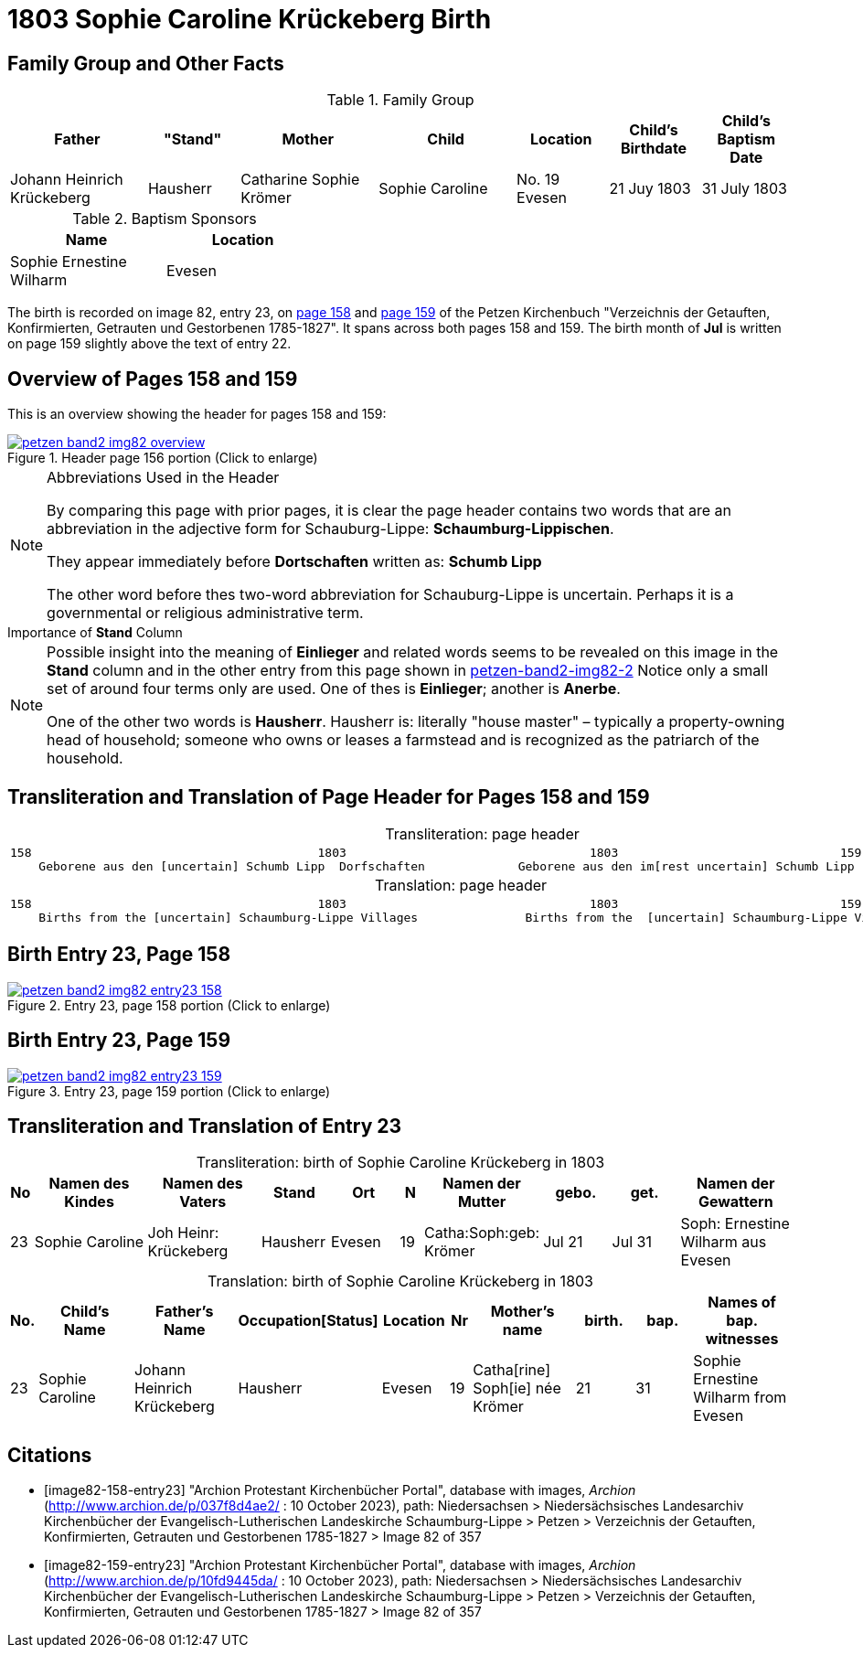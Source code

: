 = 1803 Sophie Caroline Krückeberg Birth
:page-role: doc-width

== Family Group and Other Facts

.Family Group
[cols="3,2,3,3,2,2,2"]
|===
|Father|"Stand"|Mother|Child|Location|Child's Birthdate|Child's Baptism Date

|Johann Heinrich Krückeberg|Hausherr|Catharine Sophie Krömer|Sophie Caroline|No. 19 Evesen|21 Juy 1803|31 July 1803
|===

.Baptism Sponsors
[%header,width="40%"]
|===
|Name|Location

|Sophie Ernestine Wilharm|Evesen 
|===

The birth is recorded on image 82, entry 23, on <<image82-158-entry23, page 158>> and
<<image82-159-entry23, page 159>> of the Petzen Kirchenbuch 
"Verzeichnis der Getauften, Konfirmierten, Getrauten und Gestorbenen 1785-1827". It spans
across both pages 158 and 159. The birth month of **Jul** is written on page 159 slightly
above the text of entry 22.

== Overview of Pages 158 and 159

This is an overview showing the header for pages 158 and 159:
 
image::petzen-band2-img82-overview.jpg[title="Header page 156 portion (Click to enlarge)",link=self]

[sidebar]
****
[NOTE]
.Abbreviations Used in the Header
====
By comparing this page with prior pages, it is clear the page header contains two words that are an abbreviation in the
adjective form for Schauburg-Lippe: **Schaumburg-Lippischen**.

They appear immediately before **Dortschaften** written as: **Schumb Lipp**

The other word before thes two-word abbreviation for Schauburg-Lippe is uncertain. Perhaps it is a governmental or religious
administrative term. 
====
****

[sidebar]
.Importance of *Stand* Column
****
[NOTE]
====
Possible insight into the meaning of *Einlieger* and related words seems to be revealed on this image
in the *Stand* column and in the other entry from this page shown in xref:petzen:petzen-band2-image82-2.adoc[petzen-band2-img82-2]
Notice only a small set of around four terms only are used. One of thes is **Einlieger**; another is *Anerbe*.

One of the other two words is *Hausherr*. Hausherr is: literally "house master" – typically a property-owning head of
household; someone who owns or leases a farmstead and is recognized as the
patriarch of the household.
====
****

== Transliteration and Translation of Page Header for Pages 158 and 159

[caption="Transliteration: "]
.page header
[cols="l",%autowidth,frame="none",options="noheader"]
|===
|158                                        1803                                  1803                               159
    Geborene aus den [uncertain] Schumb Lipp  Dorfschaften             Geborene aus den im[rest uncertain] Schumb Lipp  Dorfschaften  
|===

[caption="Translation: "]
.page header
[cols="l",%autowidth,frame="none",options="noheader"]
|===
|158                                        1803                                  1803                               159
    Births from the [uncertain] Schaumburg-Lippe Villages               Births from the  [uncertain] Schaumburg-Lippe Villages      
|===

== Birth Entry 23, Page 158

image::petzen-band2-img82-entry23-158.jpg[title="Entry 23, page 158 portion (Click to enlarge)",link=self]

== Birth Entry 23, Page 159

image::petzen-band2-img82-entry23-159.jpg[title="Entry 23, page 159 portion (Click to enlarge)",link=self]

== Transliteration and Translation of Entry 23

[caption="Transliteration: "]
.birth of Sophie Caroline Krückeberg in 1803
[%header,cols="1,5,5,3,3,1,5,3,3,5",frame="none"]
|===
|No |Namen des Kindes |Namen des Vaters |Stand |Ort|N |Namen der Mutter |gebo. |get. |Namen der Gewattern 

|23
|Sophie Caroline
|Joh Heinr: Krückeberg
|Hausherr
|Evesen
|19
|Catha:Soph:geb: Krömer
|Jul 21
|Jul 31
|Soph: Ernestine Wilharm aus Evesen
|===

[caption="Translation: "]
.birth of Sophie Caroline Krückeberg in 1803
[%header,cols="1,5,5,3,3,1,5,3,3,5",frame="none"]
|===
|No.|Child's Name|Father's Name|Occupation[Status]|Location|Nr|Mother's name|birth.|bap.|Names of bap. witnesses 

|23
|Sophie Caroline
|Johann Heinrich Krückeberg
|Hausherr
|Evesen
|19
|Catha[rine] Soph[ie] née Krömer
|21
|31
|Sophie Ernestine Wilharm from Evesen
|===


[bibliography]
== Citations

* [[[image82-158-entry23]]] "Archion Protestant Kirchenbücher Portal", database with images, _Archion_ (http://www.archion.de/p/037f8d4ae2/ : 10 October 2023), path: Niedersachsen > Niedersächsisches Landesarchiv  Kirchenbücher der Evangelisch-Lutherischen Landeskirche Schaumburg-Lippe > Petzen > Verzeichnis der Getauften, Konfirmierten, Getrauten und Gestorbenen 1785-1827 > Image 82 of 357
* [[[image82-159-entry23]]] "Archion Protestant Kirchenbücher Portal", database with images, _Archion_ (http://www.archion.de/p/10fd9445da/ : 10 October 2023), path: Niedersachsen > Niedersächsisches Landesarchiv  Kirchenbücher der Evangelisch-Lutherischen Landeskirche Schaumburg-Lippe > Petzen > Verzeichnis der Getauften, Konfirmierten, Getrauten und Gestorbenen 1785-1827 > Image 82 of 357
